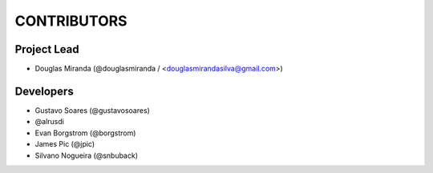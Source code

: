 CONTRIBUTORS
============

Project Lead
------------

* Douglas Miranda (@douglasmiranda / <douglasmirandasilva@gmail.com>)

Developers
----------

* Gustavo Soares (@gustavosoares)
* @alrusdi
* Evan Borgstrom (@borgstrom)
* James Pic (@jpic)
* Silvano Nogueira (@snbuback)